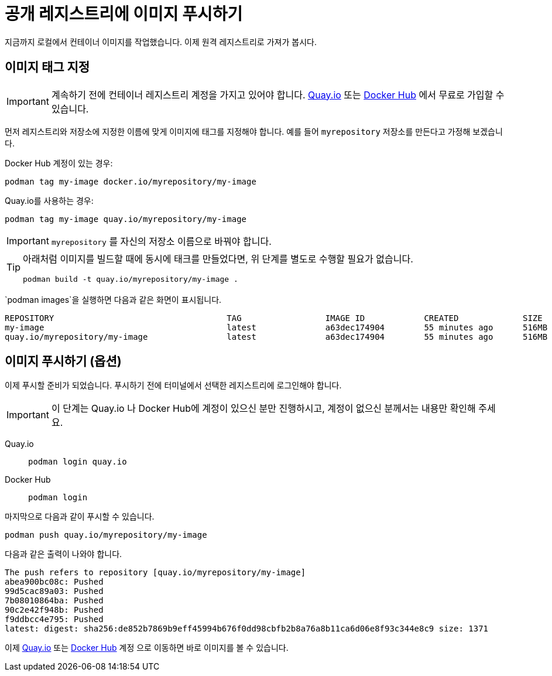 = 공개 레지스트리에 이미지 푸시하기

지금까지 로컬에서 컨테이너 이미지를 작업했습니다. 이제 원격 레지스트리로 가져가 봅시다.

== 이미지 태그 지정

IMPORTANT: 계속하기 전에 컨테이너 레지스트리 계정을 가지고 있어야 합니다. https://quay.io[Quay.io] 또는 https://hub.docker.com/[Docker Hub] 에서 무료로 가입할 수 있습니다.

먼저 레지스트리와 저장소에 지정한 이름에 맞게 이미지에 태그를 지정해야 합니다. 예를 들어 `myrepository` 저장소를 만든다고 가정해 보겠습니다.

Docker Hub 계정이 있는 경우:

[.console-input]
[source,bash,subs="+macros,+attributes"]
----
podman tag my-image docker.io/myrepository/my-image
----

Quay.io를 사용하는 경우:

[.console-input]
[source,bash,subs="+macros,+attributes"]
----
podman tag my-image quay.io/myrepository/my-image
----

IMPORTANT: `myrepository` 를 자신의 저장소 이름으로 바꿔야 합니다.

[TIP]
====
아래처럼 이미지를 빌드할 때에 동시에 태크를 만들었다면, 위 단계를 별도로 수행할 필요가 없습니다.

[.console-input]
[source,bash,subs="+macros,+attributes"]
----
podman build -t quay.io/myrepository/my-image .
----

====

`podman images`을 실행하면 다음과 같은 화면이 표시됩니다.

[.console-output]
[source,text]
----
REPOSITORY                                   TAG                 IMAGE ID            CREATED             SIZE
my-image                                     latest              a63dec174904        55 minutes ago      516MB
quay.io/myrepository/my-image                latest              a63dec174904        55 minutes ago      516MB
----

== 이미지 푸시하기 (옵션)

이제 푸시할 준비가 되었습니다. 푸시하기 전에 터미널에서 선택한 레지스트리에 로그인해야 합니다.

IMPORTANT: 이 단계는 Quay.io 나 Docker Hub에 계정이 있으신 분만 진행하시고, 계정이 없으신 분께서는 내용만 확인해 주세요.

[tabs]
====
Quay.io::
+
--
[.console-input]
[source,bash,subs="+macros,+attributes"]
----
podman login quay.io
----
--
Docker Hub::
+
--
[.console-input]
[source,bash,subs="+macros,+attributes"]
----
podman login
----
--
====

마지막으로 다음과 같이 푸시할 수 있습니다.

[.console-input]  
[source,bash,subs="+macros,+attributes"]
----
podman push quay.io/myrepository/my-image
----

다음과 같은 출력이 나와야 합니다.



[.console-output]
[source,text]
----
The push refers to repository [quay.io/myrepository/my-image]
abea900bc08c: Pushed
99d5cac89a03: Pushed
7b08010864ba: Pushed
90c2e42f948b: Pushed
f9ddbcc4e795: Pushed
latest: digest: sha256:de852b7869b9eff45994b676f0dd98cbfb2b8a76a8b11ca6d06e8f93c344e8c9 size: 1371
----

이제 https://quay.io[Quay.io] 또는 https://hub.docker.com[Docker Hub] 계정 으로 이동하면 바로 이미지를 볼 수 있습니다.
